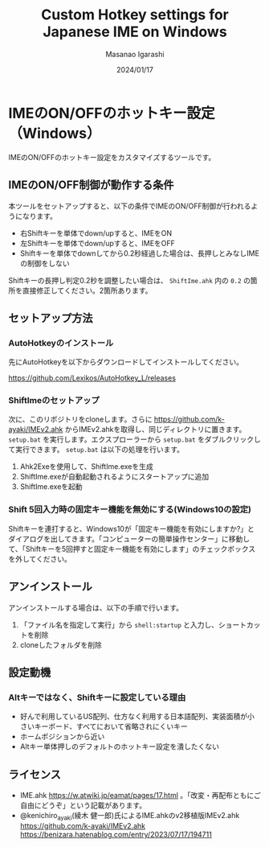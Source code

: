 #+TITLE: Custom Hotkey settings for Japanese IME on Windows
#+AUTHOR: Masanao Igarashi
#+EMAIL: syoux2@gmail.com
#+DATE: 2024/01/17
#+DESCRIPTION:
#+KEYWORDS:
#+LANGUAGE:  ja
#+OPTIONS: H:4 num:nil toc:nil ::t |:t ^:t -:t f:t *:t <:t
#+OPTIONS: tex:t todo:t pri:nil tags:t texht:nil
#+OPTIONS: author:t creator:nil email:nil date:t

* IMEのON/OFFのホットキー設定（Windows）

IMEのON/OFFのホットキー設定をカスタマイズするツールです。

** IMEのON/OFF制御が動作する条件

本ツールをセットアップすると、以下の条件でIMEのON/OFF制御が行われるようになります。

- 右Shiftキーを単体でdown/upすると、IMEをON
- 左Shiftキーを単体でdown/upすると、IMEをOFF
- Shiftキーを単体でdownしてから0.2秒経過した場合は、長押しとみなしIMEの制御をしない

Shiftキーの長押し判定0.2秒を調整したい場合は、 =ShiftIme.ahk= 内の =0.2= の箇所を直接修正してください。2箇所あります。

** セットアップ方法

*** AutoHotkeyのインストール

先にAutoHotkeyを以下からダウンロードしてインストールしてください。

[[https://github.com/Lexikos/AutoHotkey_L/releases]]

*** ShiftImeのセットアップ

次に、このリポジトリをcloneします。さらに https://github.com/k-ayaki/IMEv2.ahk からIMEv2.ahkを取得し、同じディレクトリに置きます。
=setup.bat= を実行します。エクスプローラーから =setup.bat= をダブルクリックして実行できます。 =setup.bat= は以下の処理を行います。 

1. Ahk2Exeを使用して、ShiftIme.exeを生成
2. ShiftIme.exeが自動起動されるようにスタートアップに追加
3. ShiftIme.exeを起動

*** Shift 5回入力時の固定キー機能を無効にする(Windows10の設定)

Shiftキーを連打すると、Windows10が「固定キー機能を有効にしますか?」とダイアログを出してきます。「コンピューターの簡単操作センター」に移動して、「Shiftキーを5回押すと固定キー機能を有効にします」のチェックボックスを外してください。

** アンインストール

アンインストールする場合は、以下の手順で行います。

1. 「ファイル名を指定して実行」から =shell:startup= と入力し、ショートカットを削除
2. cloneしたフォルダを削除

** 設定動機

*** Altキーではなく、Shiftキーに設定している理由

- 好んで利用しているUS配列、仕方なく利用する日本語配列、実装面積が小さいキーボード、すべてにおいて省略されにくいキー
- ホームポジションから近い
- Altキー単体押しのデフォルトのホットキー設定を潰したくない

** ライセンス

- IME.ahk [[https://w.atwiki.jp/eamat/pages/17.html]] 。「改変・再配布ともにご自由にどうぞ」という記載があります。
- @kenichiro_ayaki(綾木 健一郎)氏によるIME.ahkのv2移植版IMEv2.ahk https://github.com/k-ayaki/IMEv2.ahk https://benizara.hatenablog.com/entry/2023/07/17/194711
